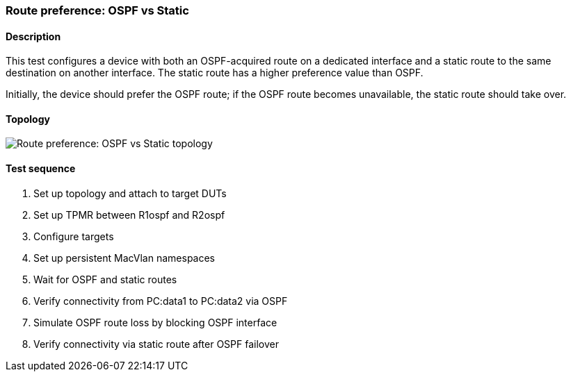 === Route preference: OSPF vs Static
==== Description
This test configures a device with both an OSPF-acquired route on a
dedicated interface and a static route to the same destination on
another interface. The static route has a higher preference value than
OSPF.

Initially, the device should prefer the OSPF route; if the OSPF route 
becomes unavailable, the static route should take over.

==== Topology
ifdef::topdoc[]
image::{topdoc}../../test/case/ietf_routing/route_pref_ospf/topology.svg[Route preference: OSPF vs Static topology]
endif::topdoc[]
ifndef::topdoc[]
ifdef::testgroup[]
image::route_pref_ospf/topology.svg[Route preference: OSPF vs Static topology]
endif::testgroup[]
ifndef::testgroup[]
image::topology.svg[Route preference: OSPF vs Static topology]
endif::testgroup[]
endif::topdoc[]
==== Test sequence
. Set up topology and attach to target DUTs
. Set up TPMR between R1ospf and R2ospf
. Configure targets
. Set up persistent MacVlan namespaces
. Wait for OSPF and static routes
. Verify connectivity from PC:data1 to PC:data2 via OSPF
. Simulate OSPF route loss by blocking OSPF interface
. Verify connectivity via static route after OSPF failover


<<<

